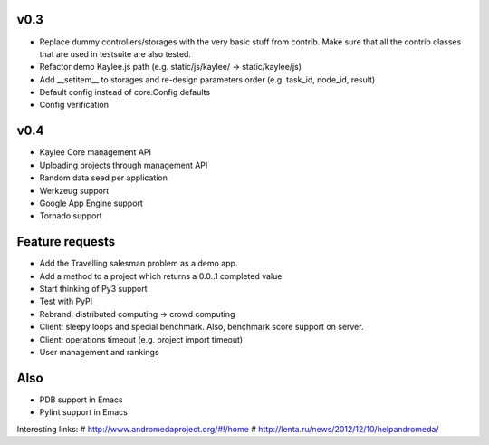 v0.3
----
* Replace dummy controllers/storages with the very basic stuff from contrib.
  Make sure that all the contrib classes that are used in testsuite are
  also tested.
* Refactor demo Kaylee.js path (e.g. static/js/kaylee/ -> static/kaylee/js)
* Add __setitem__ to storages and re-design parameters order (e.g. task_id, node_id, result)
* Default config instead of core.Config defaults
* Config verification

v0.4
----
* Kaylee Core management API
* Uploading projects through management API
* Random data seed per application
* Werkzeug support
* Google App Engine support
* Tornado support


Feature requests
----------------
* Аdd the Travelling salesman problem as a demo app.
* Add a method to a project which returns a 0.0..1 completed value
* Start thinking of Py3 support
* Test with PyPI
* Rebrand: distributed computing -> crowd computing
* Client: sleepy loops and special benchmark. Also, benchmark score support on
  server.
* Client: operations timeout (e.g. project import timeout)
* User management and rankings

Also
----
* PDB support in Emacs
* Pylint support in Emacs

Interesting links:
# http://www.andromedaproject.org/#!/home
# http://lenta.ru/news/2012/12/10/helpandromeda/

